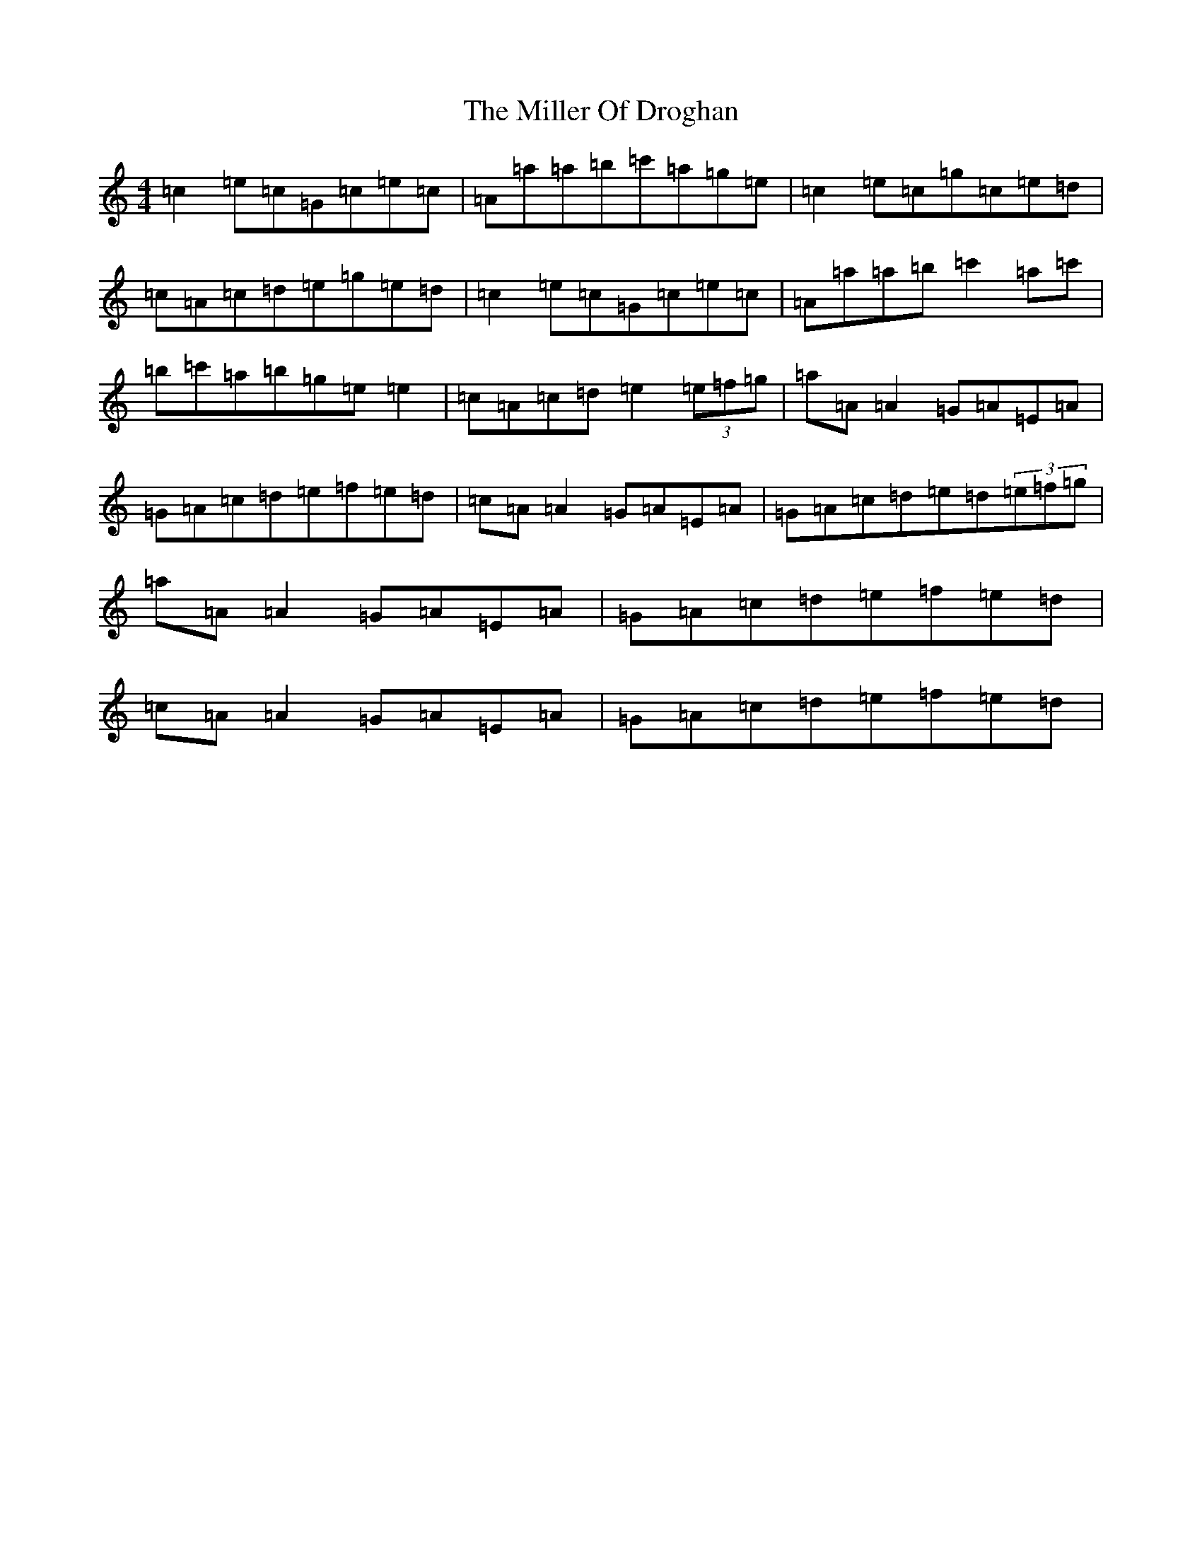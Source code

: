 X: 14177
T: Miller Of Droghan, The
S: https://thesession.org/tunes/746#setting746
R: reel
M:4/4
L:1/8
K: C Major
=c2=e=c=G=c=e=c|=A=a=a=b=c'=a=g=e|=c2=e=c=g=c=e=d|=c=A=c=d=e=g=e=d|=c2=e=c=G=c=e=c|=A=a=a=b=c'2=a=c'|=b=c'=a=b=g=e=e2|=c=A=c=d=e2(3=e=f=g|=a=A=A2=G=A=E=A|=G=A=c=d=e=f=e=d|=c=A=A2=G=A=E=A|=G=A=c=d=e=d(3=e=f=g|=a=A=A2=G=A=E=A|=G=A=c=d=e=f=e=d|=c=A=A2=G=A=E=A|=G=A=c=d=e=f=e=d|